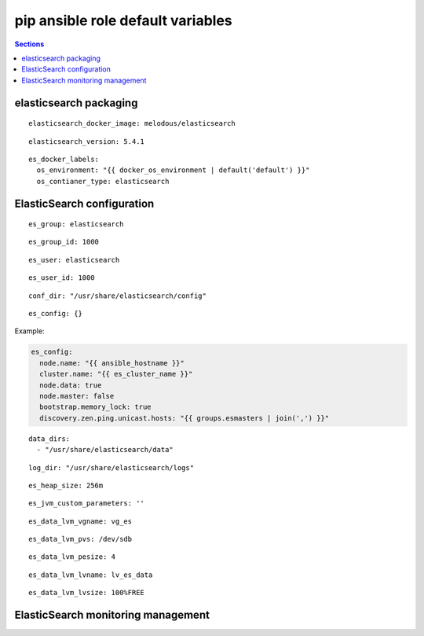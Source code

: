 .. vim: foldmarker=[[[,]]]:foldmethod=marker

pip ansible role default variables
==================================

.. contents:: Sections
   :local:

elasticsearch packaging
----------------

.. envvar:: elasticsearch_docker_imagen

   ElasticSearch docker image

::

  elasticsearch_docker_image: melodous/elasticsearch




.. envvar:: elasticsearch_version

   ElasticSearch docker image version (TAG)

::

  elasticsearch_version: 5.4.1




.. envvar:: es_docker_labels

   Yaml dictionary which maps Docker labels.
   os_environment: Name of the environment, example: Production, by default "default".
   os_contianer_type: Type of the container, by default elasticsearch.

::

  es_docker_labels:
    os_environment: "{{ docker_os_environment | default('default') }}"
    os_contianer_type: elasticsearch




ElasticSearch configuration
----------------------

.. envvar:: es_group

   ElasticSearch group name

::

  es_group: elasticsearch




.. envvar:: es_group_id

   ElasticSearch group id

::

  es_group_id: 1000




.. envvar:: es_user

   ElasticSearch user name

::

  es_user: elasticsearch




.. envvar:: es_user_id

   ElasticSearch user id

::

  es_user_id: 1000




.. envvar:: conf_dir

   Configuration directory

::

  conf_dir: "/usr/share/elasticsearch/config"




.. envvar: es_config

   Dictionary with elasticsearch configuration
   parameters

::

  es_config: {}


Example:

.. code:: yaml

   es_config:
     node.name: "{{ ansible_hostname }}"
     cluster.name: "{{ es_cluster_name }}"
     node.data: true
     node.master: false
     bootstrap.memory_lock: true
     discovery.zen.ping.unicast.hosts: "{{ groups.esmasters | join(',') }}"





.. envvar: data_dirs

   List with ElasticSearch data directories

::

  data_dirs:
    - "/usr/share/elasticsearch/data"




.. envvar:: log_dir

   Directory to save elasticsearch logs

::

  log_dir: "/usr/share/elasticsearch/logs"




.. envvar:: es_heap_size

   Size of java virtual machine head

::

  es_heap_size: 256m




.. envvar:: es_jvm_custom_parameters

   Custom parameters for java virtual machine

::

  es_jvm_custom_parameters: ''




.. envvar:: es_data_lvm_vgname

   volume group name for elasticsearch data fs

::

  es_data_lvm_vgname: vg_es




.. envvar:: es_data_lvm_pvs

   physical volume tha will be added to volume group

::

  es_data_lvm_pvs: /dev/sdb




.. envvar:: es_data_lvm_pesize

   physical extend size

::

  es_data_lvm_pesize: 4




.. envvar: es_data_lvm_lvname

   Logical volume name for data fs

::

  es_data_lvm_lvname: lv_es_data




.. envvar: es_data_lvm_lvsize

   Size of the logical volume

::

  es_data_lvm_lvsize: 100%FREE




.. envvar: es_data_lvm_fs

   Mount point for the filesystems that
   will be used by elasticsearch as data storage
   ::

     es_data_lvm_fs: /var/lib/elasticsearch




ElasticSearch monitoring management
------------------------------

.. envvar:: elasticsearch_monitoring

   Enable or disable elasticsearch monitoring
   ::

     elasticsearch_monitoring: true



